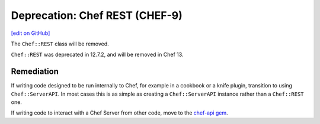 =====================================================
Deprecation: Chef REST (CHEF-9)
=====================================================
`[edit on GitHub] <https://github.com/chef/chef-web-docs/blob/master/chef_master/source/deprecations_chef_rest.rst>`__

.. tag deprecation_chef_rest

The ``Chef::REST`` class will be removed.

.. end_tag

``Chef::REST`` was deprecated in 12.7.2, and will be removed in Chef 13.

Remediation
=============

If writing code designed to be run internally to Chef, for example in a cookbook or a knife plugin, transition to using ``Chef::ServerAPI``. In most cases this is as simple as creating a ``Chef::ServerAPI`` instance rather than a ``Chef::REST`` one.

If writing code to interact with a Chef Server from other code, move to the `chef-api gem <https://rubygems.org/gems/chef-api>`__.

